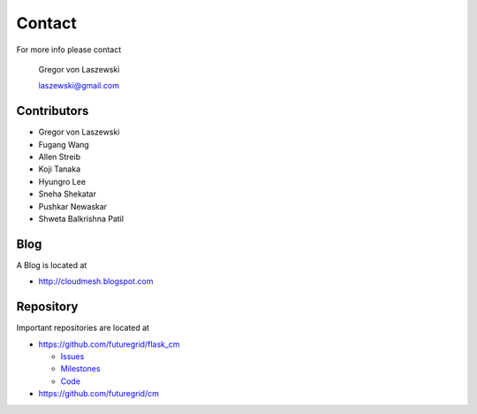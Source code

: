 Contact
=======

For more info please contact

    Gregor von Laszewski

    laszewski@gmail.com

Contributors
-------------

* Gregor von Laszewski 
* Fugang Wang 
* Allen Streib
* Koji Tanaka
* Hyungro Lee
* Sneha Shekatar
* Pushkar Newaskar 
* Shweta Balkrishna Patil 


Blog
----

A Blog is located at 

* http://cloudmesh.blogspot.com

Repository
----------

Important repositories are located at 

* https://github.com/futuregrid/flask_cm

  * `Issues`_
  * `Milestones`_
  * `Code`_

* https://github.com/futuregrid/cm



.. _Issues: https://github.com/futuregrid/flask_cm/issues?sort=updated&state=open
.. _Milestones: https://github.com/futuregrid/flask_cm/issues/milestones
.. _Code: https://github.com/futuregrid/flask_cm

